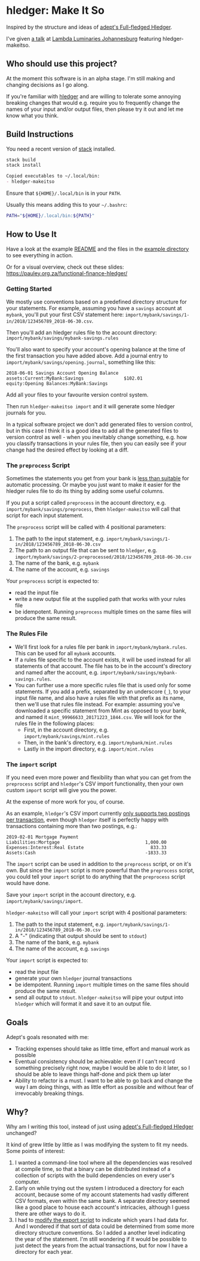 #+STARTUP: showall
#+PROPERTY: header-args:sh :prologue exec 2>&1 :epilogue echo :

* hledger: Make It So

Inspired by the structure and ideas of [[https://github.com/adept/full-fledged-hledger/wiki][adept's Full-fledged Hledger]].

I've given [[https://pauley.org.za/functional-finance-hledger/][a talk]] at [[https://www.meetup.com/lambda-luminaries/events/qklkvpyxmbnb/][Lambda Luminaries Johannesburg]] featuring hledger-makeitso.

** Who should use this project?

   At the moment this software is in an alpha stage.
   I'm still making and changing decisions as I go along.

   If you're familiar with [[http://hledger.org/][hledger]] and are willing to tolerate some annoying breaking changes that would e.g. require you to
   frequently change the names of your input and/or output files, then please try it out and let me know what you think.

** Build Instructions

You need a recent version of [[https://docs.haskellstack.org/en/stable/README/][stack]] installed.

#+NAME: stack-build
#+BEGIN_SRC sh :results none :exports both
stack build
stack install
#+END_SRC

#+BEGIN_SRC org
Copied executables to ~/.local/bin:
- hledger-makeitso
#+END_SRC

Ensure that =${HOME}/.local/bin= is in your =PATH=.

Usually this means adding this to your =~/.bashrc=:
#+BEGIN_SRC sh :results none :exports both
PATH="${HOME}/.local/bin:${PATH}"
#+END_SRC

** How to Use It

Have a look at the example [[file:example/README.org][README]] and the files in the [[file:example/][example directory]] to see everything in action.

Or for a visual overview, check out these slides:
https://pauley.org.za/functional-finance-hledger/

*** Getting Started

    We mostly use conventions based on a predefined directory structure for your statements.
    For example, assuming you have a =savings= account at =mybank=, you'll put your first CSV statement here:
    =import/mybank/savings/1-in/2018/123456789_2018-06-30.csv=.

    Then you'll add an hledger rules file to the account directory:
    =import/mybank/savings/mybank-savings.rules=

    You'll also want to specify your account's opening balance at the time of the first transaction you have added above.
    Add a journal entry to =import/mybank/savings/opening.journal=, something like this:

    #+BEGIN_SRC hledger
    2018-06-01 Savings Account Opening Balance
    assets:Current:MyBank:Savings               $102.01
    equity:Opening Balances:MyBank:Savings
    #+END_SRC

    Add all your files to your favourite version control system.

    Then run =hledger-makeitso import= and it will generate some hledger journals for you.

    In a typical software project we don't add generated files to version control, but in this case I think it is a good idea
    to add all the generated files to version control as well - when you inevitably change something, e.g. how you classify transactions
    in your rules file, then you can easily see if your change had the desired effect by looking at a diff.
*** The =preprocess= Script

    Sometimes the statements you get from your bank is [[https://github.com/apauley/fnb-csv-demoronizer][less than suitable]] for automatic processing.
    Or maybe you just want to make it easier for the hledger rules file to do its thing by adding some useful columns.

    If you put a script called =preprocess= in the account directory, e.g. =import/mybank/savings/preprocess=,
    then =hledger-makeitso= will call that script for each input statement.

    The =preprocess= script will be called with 4 positional parameters:
     1. The path to the input statement, e.g. =import/mybank/savings/1-in/2018/123456789_2018-06-30.csv=
     2. The path to an output file that can be sent to =hledger=, e.g. =import/mybank/savings/2-preprocessed/2018/123456789_2018-06-30.csv=
     3. The name of the bank, e.g. =mybank=
     4. The name of the account, e.g. =savings=

    Your =preprocess= script is expected to:
     - read the input file
     - write a new output file at the supplied path that works with your rules file
     - be idempotent. Running =preprocess= multiple times on the same files will produce the same result.

*** The Rules File
    - We'll first look for a rules file per bank in =import/mybank/mybank.rules=. This can be used for all =mybank= accounts.
    - If a rules file specific to the account exists, it will be used instead for all statements of that account.
      The file has to be in the account's directory and named after the account, e.g. =import/mybank/savings/mybank-savings.rules=.
    - You can further use a more specific rules file that is used only for some statements.
      If you add a prefix, separated by an underscore (=_=), to your input file name, and also have a rules file with that prefix
      as its name, then we'll use that rules file instead.
      For example: assuming you've downloaded a specific statement from Mint as opposed to your bank, and named it =mint_99966633_20171223_1844.csv=.
      We will look for the rules file in the following places:
      - First, in the account directory, e.g. =import/mybank/savings/mint.rules=
      - Then, in the bank's directory, e.g. =import/mybank/mint.rules=
      - Lastly in the import directory, e.g. =import/mint.rules=

*** The =import= script

    If you need even more power and flexibility than what you can get from the =preprocess= script and =hledger='s CSV import functionality,
    then your own custom =import= script will give you the power.

    At the expense of more work for you, of course.

    As an example, =hledger='s CSV import currently [[https://github.com/simonmichael/hledger/issues/627][only supports two postings per transaction]], even though =hledger= itself
    is perfectly happy with transactions containing more than two postings, e.g.:

    #+BEGIN_SRC hledger
    2019-02-01 Mortgage Payment
    Liabilities:Mortgage                                1,000.00
    Expenses:Interest:Real Estate                         833.33
    Assets:Cash                                         -1833.33
    #+END_SRC

    The =import= script can be used in addition to the =preprocess= script, or on it's own.
    But since the =import= script is more powerful than the =preprocess= script, you could tell your =import= script to do
    anything that the =preprocess= script would have done.

    Save your =import= script in the account directory, e.g. =import/mybank/savings/import=.

    =hledger-makeitso= will call your =import= script with 4 positional parameters:
     1. The path to the input statement, e.g. =import/mybank/savings/1-in/2018/123456789_2018-06-30.csv=
     2. A "-" (indicating that output should be sent to =stdout=)
     3. The name of the bank, e.g. =mybank=
     4. The name of the account, e.g. =savings=

    Your =import= script is expected to:
     - read the input file
     - generate your own =hledger= journal transactions
     - be idempotent. Running =import= multiple times on the same files should produce the same result.
     - send all output to =stdout=. =hledger-makeitso= will pipe your output into =hledger= which will format it and save it to an output file.

** Goals

   Adept's goals resonated with me:

   - Tracking expenses should take as little time, effort and manual work as possible
   - Eventual consistency should be achievable: even if I can't record something precisely right now,
     maybe I would be able to do it later, so I should be able to leave things half-done and pick them up later
   - Ability to refactor is a must. I want to be able to go back and change the way I am doing things,
     with as little effort as possible and without fear of irrevocably breaking things.

** Why?

   Why am I writing this tool, instead of just using [[https://github.com/adept/full-fledged-hledger/wiki][adept's Full-fledged Hledger]] unchanged?

   It kind of grew little by little as I was modifying the system to fit my needs.
   Some points of interest:

   1. I wanted a command-line tool where all the dependencies was resolved at compile time,
      so that a binary can be distributed instead of a collection of scripts with the build dependencies on every user's computer.
   2. Early on while trying out the system I introduced a directory for each account,
      because some of my account statements had vastly different CSV formats, even within the same bank.
      A separate directory seemed like a good place to house each account's intricacies, although I guess
      there are other ways to do it.
   3. I had to [[https://github.com/adept/full-fledged-hledger/blob/d4d6b5b43139b70561e8173cabdb0eb0dc268daa/src/export/export.hs#L12][modify the export script]] to indicate which years I had data for. And I wondered if that sort of data could be
      determined from some more directory structure conventions. So I added a another level indicating the year of the statement.
      I'm still wondering if it would be possible to just detect the years from the actual transactions, but for now I have a directory
      for each year.
